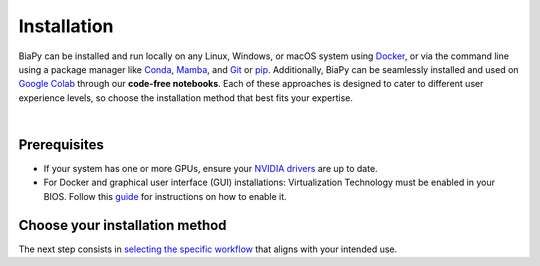 .. _installation:

.. role:: raw-html(raw)
    :format: html

Installation
------------

BiaPy can be installed and run locally on any Linux, Windows, or macOS system using `Docker <https://www.docker.com/>`__, or via the command line using a package manager like `Conda <https://docs.conda.io/projects/conda/en/stable/>`__, `Mamba <https://mamba.readthedocs.io/en/latest/>`__, and `Git <https://git-scm.com/>`__ or `pip <https://pypi.org/project/pip/>`__. Additionally, BiaPy can be seamlessly installed and used on `Google Colab <https://colab.research.google.com/>`__ through our **code-free notebooks**. Each of these approaches is designed to cater to different user experience levels, so choose the installation method that best fits your expertise.

.. image:: ../img/how_to_run.svg
   :width: 80%
   :align: center

|

Prerequisites 
~~~~~~~~~~~~~

- If your system has one or more GPUs, ensure your `NVIDIA drivers <https://www.nvidia.com/download/index.aspx>`__ are up to date.
- For Docker and graphical user interface (GUI) installations: Virtualization Technology must be enabled in your BIOS. Follow this `guide <https://support.bluestacks.com/hc/en-us/articles/4409279876621-How-to-enable-Virtualization-VT-on-Windows-11-for-BlueStacks-5#%E2%80%9CA%E2%80%9D>`__ for instructions on how to enable it.


Choose your installation method 
~~~~~~~~~~~~~~~~~~~~~~~~~~~~~~~

.. tabs::
   .. tab:: GUI

        Download the corresponding BiaPy GUI for you OS:

        - `Windows 64-bit <https://drive.google.com/uc?export=download&id=1iV0wzdFhpCpBCBgsameGyT3iFyQ6av5o>`__ 
        - `Linux 64-bit <https://drive.google.com/uc?export=download&id=13jllkLTR6S3yVZLRdMwhWUu7lq3HyJsD>`__ 
        - `macOS 64-bit <https://drive.google.com/uc?export=download&id=1fIpj9A8SWIN1fABEUAS--DNhOHzqSL7f>`__

        Then, to use the GUI you will need to install `Docker <https://docs.docker.com/>`__ in your operating system. You can follow these steps:

        .. tabs::

           .. tab:: Windows 

                In Windows you will need to install `Docker Desktop <https://docs.docker.com/desktop/install/windows-install/>`__ with Windows Subsystem for Linux (WSL) activated. There is a good video on how you can do it `here <https://www.youtube.com/watch?v=PB7zM3JrgkI>`__. Manually, the steps are these:

                * Install Ubuntu inside WSL. For that `open PowerShell <faq.html#opening-a-terminal>`__ or Windows Command Prompt in administrator mode by right-clicking and selecting `Run as administrator` and type the following: :: 
                    
                        wsl --install

                  This command will enable the features necessary to run WSL and install the Ubuntu distribution of Linux. Then restart your machine and you can do it again so you can check that it is already installed. 

                  Once the installation ends it will ask for a username and a password. This is not necessary, exit the installation by using **Ctrl+C** or by closing the window.

                  Then you need to make Ubuntu the default Linux distribution. List installed Linux distributions typing: ::

                        wsl --list --verbose

                  The one with * is the default configuration. So, if it is not Ubuntu, it can be changed by using the command: ::

                        wsl --set-default Ubuntu

                * Install `Docker Desktop <https://docs.docker.com/desktop/install/windows-install/>`__.

                  After installation, verify that Docker Desktop is properly configured:
                    
                    - Open the Docker Desktop application.

                    - Navigate to `Configuration` (gear icon in the top-right corner).

                    - Under the `General` tab, ensure the option for `WSL 2` is enabled.
              
                  \

                  .. tip:: If you're using a GPU, check the official documentation on `GPU support in Docker Desktop <https://docs.docker.com/desktop/gpu/>`__ for additional setup instructions.

           .. tab:: Linux  

                You need to install either `Docker Desktop <https://docs.docker.com/desktop/install/linux-install/>`__ (friendlier but not open source) or `Docker Engine <https://docs.docker.com/engine/install/>`__ (open source but command line only).
           
                If you follow the steps and still have problems, you may need to add your user to docker group: ::
                    
                    sudo usermod -aG docker $USER
                    newgrp docker

                To grant execution permission to the binary, enter the following command in a `terminal <faq.html#opening-a-terminal>`__: ::

                    chmod +x BiaPy

           .. tab:: macOS 

                You need to install `Docker Desktop <https://docs.docker.com/desktop/install/mac-install/>`__. 

        Then, the only thing you need to do is **double-click on the BiaPy binary** (application) file you downloaded.

        In the latest versions of macOS, you may run into a message telling you that *"BiaPy-macOS" can't be opened because Apple cannot check it for malicious software*. In that case, follow these  :ref:`instructions <macos_malicious_error>` to be able to run **BiaPy** in your Mac.

        .. figure:: ../img/gui/macOS-security-error-malicious-software.png
               :align: center                  
               :width: 350px

               **Security error message when executing BiaPy app in macOS**. :raw-html:`<br />` To bypass it, follow these :ref:`instructions <macos_malicious_error>`.



        .. note::  
               Whenever you want to run BiaPy's GUI you need to `start Docker Desktop <https://docs.docker.com/desktop/install/windows-install/#start-docker-desktop>`__ first. 

   .. tab:: Google Colab

        No special setup is required other than a browser on your PC. To run any of the BiaPy workflows, simply click the "Open in Colab" button in the "How to run" section of the corresponding workflow configuration page. All available workflows are listed in the menu on the left.

   .. tab:: Docker

        We provide a Docker container for running BiaPy called ``biapyx/biapy:latest-11.8`` (`link to the container <https://hub.docker.com/layers/biapyx/biapy/latest-11.8/images/sha256-86cf198ab05a953ba950bb96fb74b18045d2ed7318afb8fa9b212c97c41be904?context=repo>`__.). It is based on Ubuntu ``22.04`` with `Pytorch <https://pytorch.org/get-started/locally/>`__ ``2.4.0`` and CUDA ``11.8`` support.

        To install `Docker <https://docs.docker.com/>`__ in your operating system, you can follow these steps:

        .. tabs::

           .. tab:: Windows 

               To run BiaPy on Windows, you'll need to install `Docker Desktop <https://docs.docker.com/desktop/install/windows-install/>`__ with Windows Subsystem for Linux (WSL) enabled. You can follow this helpful video tutorial `here <https://www.youtube.com/watch?v=PB7zM3JrgkI>`__. Below are the steps to get started: 

               #. Install Ubuntu inside WSL:

                  * `Open PowerShell <faq.html#opening-a-terminal>`__ or the Windows Command Prompt in administrator mode by right-clicking and selecting `Run as administrator`.
                  
                  * Run the following command:

                       .. code-block:: bash
                            
                            wsl --install

                       This command will enable the necessary features to run WSL and install the Ubuntu Linux distribution. After running the command, restart your machine. You can then run the command again to confirm that Ubuntu has been installed.
                       
                       During the installation, you may be prompted to create a username and password. This step is not necessary for our purposes; you can exit the installation by pressing **Ctrl+C** or simply closing the window.

               #. Set Ubuntu as the default Linux distribution:

                  * To check which Linux distributions are installed, type:
                
                       .. code-block:: bash

                            wsl --list --verbose

                  * The default distribution is marked with an asterisk (*). If Ubuntu is not set as the default, you can change it by running:
                
                       .. code-block:: bash

                            wsl --set-default Ubuntu

               #. Install `Docker Desktop <https://docs.docker.com/desktop/install/windows-install/>`__.

                  After installation, verify that Docker Desktop is properly configured:
                    
                    - Open the Docker Desktop application.

                    - Navigate to `Configuration` (gear icon in the top-right corner).

                    - Under the `General` tab, ensure the option for `WSL 2` is enabled.
              
                  \

                  .. tip:: If you're using a GPU, check the official documentation on `GPU support in Docker Desktop <https://docs.docker.com/desktop/gpu/>`__ for additional setup instructions.

           .. tab:: Linux  

                You need to install either `Docker Desktop <https://docs.docker.com/desktop/install/linux-install/>`__ (friendlier but not open source) or `Docker Engine <https://docs.docker.com/engine/install/>`__ (open source but command line only).
           
                If you follow the steps and still have problems, you may need to add your user to docker group: ::
                    
                    sudo usermod -aG docker $USER
                    newgrp docker

           .. tab:: macOS 

                You need to install `Docker Desktop <https://docs.docker.com/desktop/install/mac-install/>`__. 

        .. note::  
               Whenever you want to run BiaPy through Docker you need to `start Docker Desktop <https://docs.docker.com/desktop/install/windows-install/#start-docker-desktop>`__ first. 

   .. tab:: Command line

       .. tabs::

          .. tab:: Conda + pip

               .. _installation_command_line_condapip:

               To use BiaPy via the command line, you will need to set up a ``conda`` environment. To do this, you will first need to install `Conda <https://docs.conda.io/projects/conda/en/stable/>`__. Then you need to create a ``conda`` environment through a `terminal <faq.html#opening-a-terminal>`__: ::

                    # Create and activate the environment
                    conda create -n BiaPy_env python=3.10
                    conda activate BiaPy_env

               First, you need to install `Pytorch <https://pytorch.org/get-started/locally/>`__:
               
               .. tabs::

                    .. tab:: GPU support

                         :: 

                              # Then install Pytorch 2.4.0 + CUDA 11.8
                              pip install torch==2.4.0 torchvision==0.19.0 --index-url https://download.pytorch.org/whl/cu118 
                         
                    .. tab:: CPU only support

                         :: 

                              # Then install Pytorch 2.4.0 + CUDA 11.8
                              pip install torch==2.4.0 torchvision==0.19.0 --index-url https://download.pytorch.org/whl/cpu 

               Afterwards, you will need to install `BiaPy package <https://pypi.org/project/biapy/>`__: ::

                    pip install biapy

               .. note:: 

                    The PyPI package does not install `Pytorch <https://pytorch.org/get-started/locally/>`__ because there is no option to build that package specifying exactly the CUDA version you want to use. There are a few solutions to set up ``pyproject.toml`` with poetry and specify the CUDA version, as discussed `here <https://github.com/python-poetry/poetry/issues/6409>`__, but then PyPI package can not be built (as stated `here <https://peps.python.org/pep-0440/#direct-references>`__).


          .. tab:: Mamba + pip

               .. _installation_command_line_mamba:

               * Before you begin, ensure you have `Mamba <https://github.com/mamba-org/mamba>`__ installed. `Mamba <https://github.com/mamba-org/mamba>`__ is a faster alternative to `Conda <https://docs.conda.io/projects/conda/en/stable/>`__ and can be used to manage your ``conda`` environments. Install ``mamba`` in the base ``conda`` environment, allowing you to use it across all your environments.
               
               .. tabs::

                    .. tab:: Option 1

                         Download `the miniforge installer <https://github.com/conda-forge/miniforge#mambaforge>`__ specific to your OS and run it. 

                    .. tab:: Option 2

                         If you have ``conda`` already installed: ::

                              conda install mamba -n base -c conda-forge

               * Create a new `Conda <https://docs.conda.io/projects/conda/en/stable/>`__ environment with Python 3.10: ::

                    mamba create -n BiaPy_env python=3.10
                    mamba activate BiaPy_env

               * Now you need to install `Pytorch <https://pytorch.org/get-started/locally/>`__ and related packages. Double check `Pytorch's official page <https://pytorch.org/get-started/locally/>`__ for its specific installation. For example, to install the last version of `Pytorch <https://pytorch.org/get-started/locally/>`__ with ``conda`` installation in Windows OS under cuda 12.1: ::

                    mamba install pytorch torchvision pytorch-cuda=12.1 -c pytorch -c nvidia

                 Alternatively, for macOS it would be like this: ::

                    mamba install pytorch::pytorch torchvision -c pytorch

               * Install BiaPy Dependencies: ::
                    
                    mamba install pytz asciitree tzdata typer tqdm torchinfo tifffile threadpoolctl
                    mamba install six Shapely scipy ruamel.yaml.clib pyparsing protobuf numcodecs lazy_loader kiwisolver
                    mamba install joblib h5py fonttools fastremap fasteners cycler contourpy zarr=2.16.1 scikit-learn=1.4.0
                    mamba install scikit-image ruamel.yaml python-dateutil pydot=1.4.2 pandas matplotlib xarray imgaug
                    mamba install bioimageio.spec bioimageio.core=0.7.0

               * Install packages not available on conda-forge, so install it via pip: ::
                    
                    pip install fill-voids pytorch_msssim opencv-python opencv-python-headless imagecodecs==2024.1.1 numpy==1.25.2 pooch==1.8.1 tensorboardX==2.6.2.2 yacs==0.1.8 edt==2.3.2

               * Install BiaPy: ::

                    pip install --no-deps biapy

          .. tab:: Developer

               .. _installation_command_line_dev:

               Set up a ``conda`` environment first by installing `Conda <https://docs.conda.io/projects/conda/en/stable/>`__. Then create the environment : ::

                    # Create and activate the environment
                    conda create -n BiaPy_env python=3.10
                    conda activate BiaPy_env
               
               To clone the repository you will need to install `Git <https://git-scm.com/>`__, a free and open source distributed version control system. `Git <https://git-scm.com/>`__ will allow you to easily download the code with a single command. You can download and install it `here <https://git-scm.com/downloads>`__. For detailed installation instructions based on your operating system, please see the following links: `Windows <https://git-scm.com/download/win>`__, `macOS <https://git-scm.com/download/mac>`__ and `Linux <https://git-scm.com/download/linux>`__. 

               Once you have installed Anaconda and `Git <https://git-scm.com/>`__, you will need to t, you will need to `open a terminal <open-terminal.html>`__ to complete the following steps. Then, you are prepared to download `BiaPy <https://github.com/BiaPyX/BiaPy>`__ repository by running this command in the `terminal <faq.html#opening-a-terminal>`__ : :: 

                    git clone https://github.com/BiaPyX/BiaPy.git

               This will create a folder called ``BiaPy`` that contains all the files of the `library's official repository <https://github.com/BiaPyX/BiaPy>`__. Then you need to create a ``conda`` environment and install the dependencies as follows: ::

                    # Install Pytorch 2.4.0 + CUDA 11.8
                    pip install torch==2.4.0 torchvision==0.19.0 --index-url https://download.pytorch.org/whl/cu118

                    cd BiaPy
                    pip install --editable .
                     

     \ 

     Verify installation: ::

          python -c 'import torch; print(torch.__version__)'
          >>> 2.4.0
          python -c 'import torch; print(torch.cuda.is_available())'
          >>> True
          

The next step consists in `selecting the specific workflow <select_workflow.html>`_ that aligns with your intended use.
